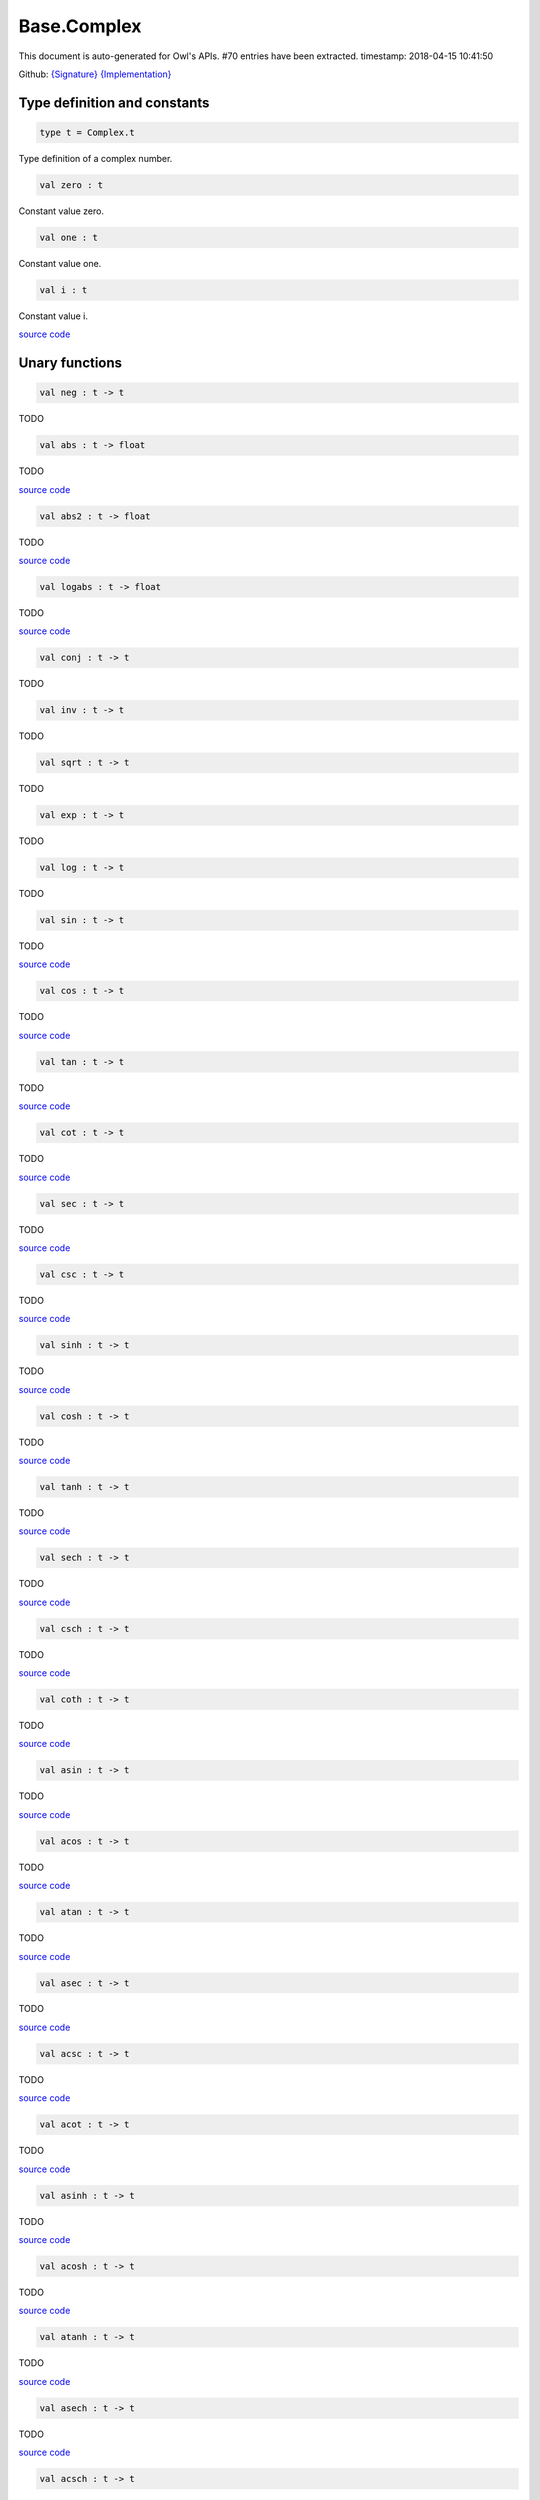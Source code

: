 Base.Complex
===============================================================================

This document is auto-generated for Owl's APIs.
#70 entries have been extracted.
timestamp: 2018-04-15 10:41:50

Github:
`{Signature} <https://github.com/ryanrhymes/owl/tree/master/src/base/maths/owl_base_complex.mli>`_ 
`{Implementation} <https://github.com/ryanrhymes/owl/tree/master/src/base/maths/owl_base_complex.ml>`_



Type definition and constants
-------------------------------------------------------------------------------



.. code-block:: ocaml

  type t = Complex.t
    

Type definition of a complex number.

.. code-block:: ocaml

  val zero : t

Constant value zero.

.. code-block:: ocaml

  val one : t

Constant value one.

.. code-block:: ocaml

  val i : t

Constant value i.

`source code <https://github.com/ryanrhymes/owl/blob/master/src/base/maths/owl_base_complex.ml#L18>`__



Unary functions
-------------------------------------------------------------------------------



.. code-block:: ocaml

  val neg : t -> t

TODO

.. code-block:: ocaml

  val abs : t -> float

TODO

`source code <https://github.com/ryanrhymes/owl/blob/master/src/base/maths/owl_base_complex.ml#L10>`__



.. code-block:: ocaml

  val abs2 : t -> float

TODO

`source code <https://github.com/ryanrhymes/owl/blob/master/src/base/maths/owl_base_complex.ml#L13>`__



.. code-block:: ocaml

  val logabs : t -> float

TODO

`source code <https://github.com/ryanrhymes/owl/blob/master/src/base/maths/owl_base_complex.ml#L16>`__



.. code-block:: ocaml

  val conj : t -> t

TODO

.. code-block:: ocaml

  val inv : t -> t

TODO

.. code-block:: ocaml

  val sqrt : t -> t

TODO

.. code-block:: ocaml

  val exp : t -> t

TODO

.. code-block:: ocaml

  val log : t -> t

TODO

.. code-block:: ocaml

  val sin : t -> t

TODO

`source code <https://github.com/ryanrhymes/owl/blob/master/src/base/maths/owl_base_complex.ml#L50>`__



.. code-block:: ocaml

  val cos : t -> t

TODO

`source code <https://github.com/ryanrhymes/owl/blob/master/src/base/maths/owl_base_complex.ml#L55>`__



.. code-block:: ocaml

  val tan : t -> t

TODO

`source code <https://github.com/ryanrhymes/owl/blob/master/src/base/maths/owl_base_complex.ml#L61>`__



.. code-block:: ocaml

  val cot : t -> t

TODO

`source code <https://github.com/ryanrhymes/owl/blob/master/src/base/maths/owl_base_complex.ml#L74>`__



.. code-block:: ocaml

  val sec : t -> t

TODO

`source code <https://github.com/ryanrhymes/owl/blob/master/src/base/maths/owl_base_complex.ml#L77>`__



.. code-block:: ocaml

  val csc : t -> t

TODO

`source code <https://github.com/ryanrhymes/owl/blob/master/src/base/maths/owl_base_complex.ml#L80>`__



.. code-block:: ocaml

  val sinh : t -> t

TODO

`source code <https://github.com/ryanrhymes/owl/blob/master/src/base/maths/owl_base_complex.ml#L83>`__



.. code-block:: ocaml

  val cosh : t -> t

TODO

`source code <https://github.com/ryanrhymes/owl/blob/master/src/base/maths/owl_base_complex.ml#L88>`__



.. code-block:: ocaml

  val tanh : t -> t

TODO

`source code <https://github.com/ryanrhymes/owl/blob/master/src/base/maths/owl_base_complex.ml#L93>`__



.. code-block:: ocaml

  val sech : t -> t

TODO

`source code <https://github.com/ryanrhymes/owl/blob/master/src/base/maths/owl_base_complex.ml#L106>`__



.. code-block:: ocaml

  val csch : t -> t

TODO

`source code <https://github.com/ryanrhymes/owl/blob/master/src/base/maths/owl_base_complex.ml#L109>`__



.. code-block:: ocaml

  val coth : t -> t

TODO

`source code <https://github.com/ryanrhymes/owl/blob/master/src/base/maths/owl_base_complex.ml#L112>`__



.. code-block:: ocaml

  val asin : t -> t

TODO

`source code <https://github.com/ryanrhymes/owl/blob/master/src/base/maths/owl_base_complex.ml#L115>`__



.. code-block:: ocaml

  val acos : t -> t

TODO

`source code <https://github.com/ryanrhymes/owl/blob/master/src/base/maths/owl_base_complex.ml#L164>`__



.. code-block:: ocaml

  val atan : t -> t

TODO

`source code <https://github.com/ryanrhymes/owl/blob/master/src/base/maths/owl_base_complex.ml#L213>`__



.. code-block:: ocaml

  val asec : t -> t

TODO

`source code <https://github.com/ryanrhymes/owl/blob/master/src/base/maths/owl_base_complex.ml#L238>`__



.. code-block:: ocaml

  val acsc : t -> t

TODO

`source code <https://github.com/ryanrhymes/owl/blob/master/src/base/maths/owl_base_complex.ml#L241>`__



.. code-block:: ocaml

  val acot : t -> t

TODO

`source code <https://github.com/ryanrhymes/owl/blob/master/src/base/maths/owl_base_complex.ml#L244>`__



.. code-block:: ocaml

  val asinh : t -> t

TODO

`source code <https://github.com/ryanrhymes/owl/blob/master/src/base/maths/owl_base_complex.ml#L249>`__



.. code-block:: ocaml

  val acosh : t -> t

TODO

`source code <https://github.com/ryanrhymes/owl/blob/master/src/base/maths/owl_base_complex.ml#L252>`__



.. code-block:: ocaml

  val atanh : t -> t

TODO

`source code <https://github.com/ryanrhymes/owl/blob/master/src/base/maths/owl_base_complex.ml#L258>`__



.. code-block:: ocaml

  val asech : t -> t

TODO

`source code <https://github.com/ryanrhymes/owl/blob/master/src/base/maths/owl_base_complex.ml#L266>`__



.. code-block:: ocaml

  val acsch : t -> t

TODO

`source code <https://github.com/ryanrhymes/owl/blob/master/src/base/maths/owl_base_complex.ml#L269>`__



.. code-block:: ocaml

  val acoth : t -> t

TODO

`source code <https://github.com/ryanrhymes/owl/blob/master/src/base/maths/owl_base_complex.ml#L272>`__



.. code-block:: ocaml

  val arg : t -> float

``arg x`` returns the angle of a complex number ``x``.

.. code-block:: ocaml

  val phase : t -> float

``phase x`` returns the phase of a complex number ``x``.

`source code <https://github.com/ryanrhymes/owl/blob/master/src/base/maths/owl_base_complex.ml#L275>`__



Binary functions
-------------------------------------------------------------------------------



.. code-block:: ocaml

  val add : t -> t -> t

TODO

.. code-block:: ocaml

  val sub : t -> t -> t

TODO

.. code-block:: ocaml

  val mul : t -> t -> t

TODO

.. code-block:: ocaml

  val div : t -> t -> t

TODO

.. code-block:: ocaml

  val add_re : t -> float -> t

TODO

`source code <https://github.com/ryanrhymes/owl/blob/master/src/base/maths/owl_base_complex.ml#L26>`__



.. code-block:: ocaml

  val add_im : t -> float -> t

TODO

`source code <https://github.com/ryanrhymes/owl/blob/master/src/base/maths/owl_base_complex.ml#L29>`__



.. code-block:: ocaml

  val sub_re : t -> float -> t

TODO

`source code <https://github.com/ryanrhymes/owl/blob/master/src/base/maths/owl_base_complex.ml#L32>`__



.. code-block:: ocaml

  val sub_im : t -> float -> t

TODO

`source code <https://github.com/ryanrhymes/owl/blob/master/src/base/maths/owl_base_complex.ml#L35>`__



.. code-block:: ocaml

  val mul_re : t -> float -> t

TODO

`source code <https://github.com/ryanrhymes/owl/blob/master/src/base/maths/owl_base_complex.ml#L38>`__



.. code-block:: ocaml

  val mul_im : t -> float -> t

TODO

`source code <https://github.com/ryanrhymes/owl/blob/master/src/base/maths/owl_base_complex.ml#L41>`__



.. code-block:: ocaml

  val div_re : t -> float -> t

TODO

`source code <https://github.com/ryanrhymes/owl/blob/master/src/base/maths/owl_base_complex.ml#L44>`__



.. code-block:: ocaml

  val div_im : t -> float -> t

TODO

`source code <https://github.com/ryanrhymes/owl/blob/master/src/base/maths/owl_base_complex.ml#L47>`__



.. code-block:: ocaml

  val pow : t -> t -> t

TODO

.. code-block:: ocaml

  val polar : float -> float -> t

TODO

.. code-block:: ocaml

  val rect : float -> float -> t

``rect r phi`` return a complex number with polar coordinates ``r`` and ``phi``.

`source code <https://github.com/ryanrhymes/owl/blob/master/src/base/maths/owl_base_complex.ml#L278>`__



Comparison functions
-------------------------------------------------------------------------------



.. code-block:: ocaml

  val equal : t -> t -> bool

TODO

`source code <https://github.com/ryanrhymes/owl/blob/master/src/base/maths/owl_base_complex.ml#L286>`__



.. code-block:: ocaml

  val not_equal : t -> t -> bool

TODO

`source code <https://github.com/ryanrhymes/owl/blob/master/src/base/maths/owl_base_complex.ml#L289>`__



.. code-block:: ocaml

  val less : t -> t -> bool

TODO

`source code <https://github.com/ryanrhymes/owl/blob/master/src/base/maths/owl_base_complex.ml#L292>`__



.. code-block:: ocaml

  val greater : t -> t -> bool

TODO

`source code <https://github.com/ryanrhymes/owl/blob/master/src/base/maths/owl_base_complex.ml#L300>`__



.. code-block:: ocaml

  val less_equal : t -> t -> bool

TODO

`source code <https://github.com/ryanrhymes/owl/blob/master/src/base/maths/owl_base_complex.ml#L308>`__



.. code-block:: ocaml

  val greater_equal : t -> t -> bool

TODO

`source code <https://github.com/ryanrhymes/owl/blob/master/src/base/maths/owl_base_complex.ml#L311>`__



Helper functions
-------------------------------------------------------------------------------



.. code-block:: ocaml

  val complex : float -> float -> t

``complex re im`` returns a complex number ``{re; im}``.

`source code <https://github.com/ryanrhymes/owl/blob/master/src/base/maths/owl_base_complex.ml#L316>`__



.. code-block:: ocaml

  val of_tuple : float * float -> t

``of_tuple (re, im)`` returns a complex number ``{re; im}``.

`source code <https://github.com/ryanrhymes/owl/blob/master/src/base/maths/owl_base_complex.ml#L319>`__



.. code-block:: ocaml

  val to_tuple : t -> float * float

``to_tuple x`` converts a complex number to tuple ``(x.re; x.im)``.

`source code <https://github.com/ryanrhymes/owl/blob/master/src/base/maths/owl_base_complex.ml#L324>`__



.. code-block:: ocaml

  val is_nan : t -> bool

``is_nan x`` returns ``true`` if ``x.re`` is ``nan`` or ``x.im`` is ``nan``.

`source code <https://github.com/ryanrhymes/owl/blob/master/src/base/maths/owl_base_complex.ml#L327>`__



.. code-block:: ocaml

  val is_inf : t -> bool

``is_inf x`` returns ``true`` if either ``x.re`` or ``x.im`` is ``infinity`` or ``neg_infinity``.

`source code <https://github.com/ryanrhymes/owl/blob/master/src/base/maths/owl_base_complex.ml#L330>`__



